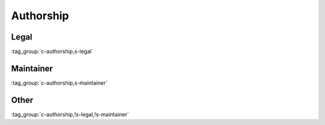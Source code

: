 Authorship
==========

Legal
-----

:tag_group:`c-authorship,s-legal`

Maintainer
----------

:tag_group:`c-authorship,s-maintainer`

Other
-----

:tag_group:`c-authorship,!s-legal,!s-maintainer`
